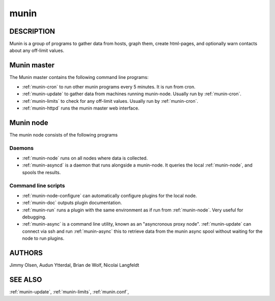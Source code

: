 .. _munin:

.. program:: munin

=======
 munin
=======

DESCRIPTION
===========

Munin is a group of programs to gather data from hosts, graph them,
create html-pages, and optionally warn contacts about any off-limit
values.

Munin master
============

The Munin master contains the following command line programs:

* :ref:`munin-cron` to run other munin programs every 5 minutes. It is run from cron.
* :ref:`munin-update` to gather data from machines running munin-node. Usually run by
  :ref:`munin-cron`.
* :ref:`munin-limits` to check for any off-limit values. Usually run by :ref:`munin-cron`.
* :ref:`munin-httpd` runs the munin master web interface.

Munin node
==========

The munin node consists of the following programs

Daemons
-------
* :ref:`munin-node` runs on all nodes where data is collected.
* :ref:`munin-asyncd` is a daemon that runs alongside a munin-node. It queries the local
  :ref:`munin-node`, and spools the results.

Command line scripts
--------------------

* :ref:`munin-node-configure` can automatically configure plugins for the local node.
* :ref:`munin-doc` outputs plugin documentation.
* :ref:`munin-run` runs a plugin with the same environment as if run from :ref:`munin-node`. Very
  useful for debugging.
* :ref:`munin-async` is a command line utility, known as an "asyncronous proxy node".
  :ref:`munin-update` can connect via ssh and run :ref:`munin-async` this to retrieve data from the
  munin async spool without waiting for the node to run plugins.

AUTHORS
=======

Jimmy Olsen, Audun Ytterdal, Brian de Wolf, Nicolai Langfeldt

SEE ALSO
========

:ref:`munin-update`, :ref:`munin-limits`, :ref:`munin.conf`,

